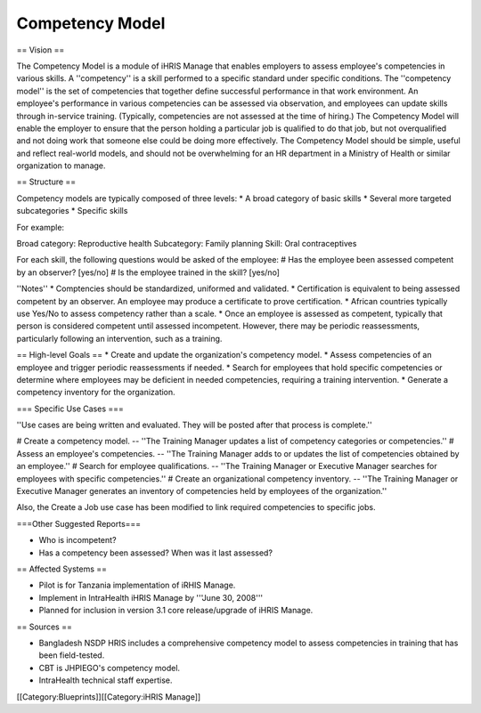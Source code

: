 Competency Model
================

== Vision ==

The Competency Model is a module of iHRIS Manage that enables employers to assess employee's competencies in various skills. A ''competency'' is a skill performed to a specific standard under specific conditions. The ''competency model'' is the set of competencies that together define successful performance in that work environment. An employee's performance in various competencies can be assessed via observation, and employees can update skills through in-service training. (Typically, competencies are not assessed at the time of hiring.) The Competency Model will enable the employer to ensure that the person holding a particular job is qualified to do that job, but not overqualified and not doing work that someone else could be doing more effectively. The Competency Model should be simple, useful and reflect real-world models, and should not be overwhelming for an HR department in a Ministry of Health or similar organization to manage.

== Structure ==

Competency models are typically composed of three levels:
* A broad category of basic skills
* Several more targeted subcategories
* Specific skills

For example:

Broad category: Reproductive health
Subcategory: Family planning
Skill: Oral contraceptives

For each skill, the following questions would be asked of the employee:
# Has the employee been assessed competent by an observer? [yes/no]
# Is the employee trained in the skill? [yes/no]

''Notes''
* Comptencies should be standardized, uniformed and validated.
* Certification is equivalent to being assessed competent by an observer. An employee may produce a certificate to prove certification.
* African countries typically use Yes/No to assess competency rather than a scale.
* Once an employee is assessed as competent, typically that person is considered competent until assessed incompetent. However, there may be periodic reassessments, particularly following an intervention, such as a training.

== High-level Goals ==
* Create and update the organization's competency model.
* Assess competencies of an employee and trigger periodic reassessments if needed.
* Search for employees that hold specific competencies or determine where employees may be deficient in needed competencies, requiring a training intervention.
* Generate a competency inventory for the organization.


=== Specific Use Cases ===

''Use cases are being written and evaluated. They will be posted after that process is complete.''

# Create a competency model. -- ''The Training Manager updates a list of competency categories or competencies.''
# Assess an employee's competencies. -- ''The Training Manager adds to or updates the list of competencies obtained by an employee.''
# Search for employee qualifications. -- ''The Training Manager or Executive Manager searches for employees with specific competencies.''
# Create an organizational competency inventory. -- ''The Training Manager or Executive Manager generates an inventory of competencies held by employees of the organization.''

Also, the Create a Job use case has been modified to link required competencies to specific jobs.


===Other Suggested Reports===

* Who is incompetent?
* Has a competency been assessed? When was it last assessed?

== Affected Systems ==

* Pilot is for Tanzania implementation of iRHIS Manage.
* Implement in IntraHealth iHRIS Manage by '''June 30, 2008'''
* Planned for inclusion in version 3.1 core release/upgrade of iHRIS Manage.

== Sources ==

* Bangladesh NSDP HRIS includes a comprehensive competency model to assess competencies in training that has been field-tested.
* CBT is JHPIEGO's competency model.
* IntraHealth technical staff expertise.
[[Category:Blueprints]][[Category:iHRIS Manage]]
